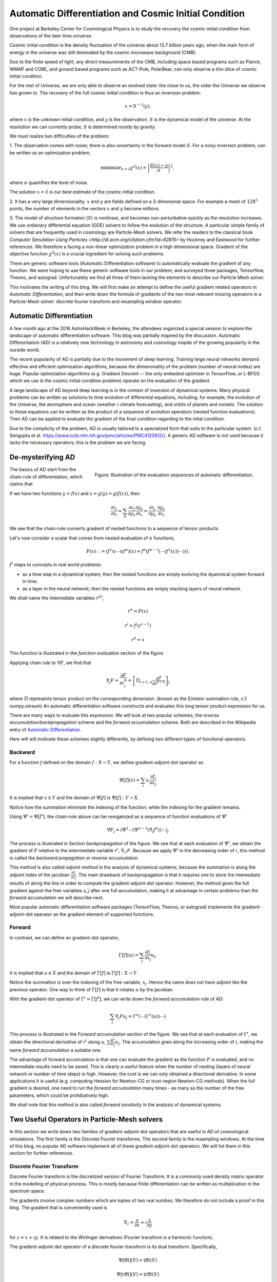 Automatic Differentiation and Cosmic Initial Condition
======================================================

One project at Berkeley Center for Cosmological Physics is to study the 
recovery the cosmic initial condition from observations of the later time universe.

Cosmic initial condition is the density fluctuation of the universe about 13.7 billion years ago,
when the main form of energy in the universe was still dominated by the cosmic microwave background (CMB).

Due to the finite speed of light, any direct measurements of the CMB, 
including space based programs such as Planck, WMAP and COBE, and ground based programs such as ACT-Pole, PolarBear, 
can only observe a thin slice of cosmic initial condition.

For the rest of Universe, we are only able to observe an evolved state: the close to us, the older the Universe we observe
has grown to.
The recovery of the full cosmic initial condition is thus an inversion problem:

.. math::

    x = S^{-1}(y) .

where :math:`x` is the unknown initial condition, and :math:`y` is the observation. :math:`S` is the dynamical model
of the universe. At the resolution we can currently probe, :math:`S` is determined mostly by gravity. 


We must realize two difficulties of the problem:

1. The observation comes with noise; there is also uncertainty in the forward model :math:`S`. For a noisy inversion problem,
can be written as an optimization problem,

.. math::

    \mathrm{ minimize}_{x = \hat{x}} \chi^2(x) = \left|\frac{S(x) - y}{\sigma}\right|^2 ,

where :math:`\sigma` quantifies the level of noise.

The solution :math:`x=\hat{x}` is our best estimate of the cosmic initial condition.

2. It has a very large dimensionality. :math:`x` and :math:`y` are fields defined on a 3-dimenional space. 
For example a mesh of :math:`128^3` points, the number of elements in the vectors :math:`x` and :math:`y` become millions.

3. The model of structure formation (:math:`S`) is nonlinear, and becomes non-perturbative quickly as the resolution increases.
We use ordienary differential equation (ODE) solvers to follow the evolution of the structure.
A particular simple family of solvers that are frequently used in cosmology are Particle-Mesh solvers.
We refer the readers to the classical book
`Computer Simulation Using Particles <http://dl.acm.org/citation.cfm?id=62815>` by Hockney and Eastwood for further references.
We therefore a facing a non-linear optimization problem in a high dimensional space.
Gradient of the objective function :math:`\chi^2(x)` is a crucial ingredient for solving such problems.

There are generic software tools (Automatic Differentiation software) to automatically evaluate the gradient of any function.
We were hoping to use these generic software tools in our problem,
and surveyed three packages, Tensorflow, Theono, and autograd. Unfortunately we find all three of them
lacking the elements to describe our Particle Mesh solver.

This motivates the writing of this blog. 
We will first make an attempt to define the useful gradient related operators in `Automatic Differentiation`,
and then write down the formula of gradients of the two most relevant missing operators in a Particle-Mesh solver:
discrete fourier transform and resampling window operator.

Automatic Differentiation
-------------------------

A few month ago at the 2016 AstroHackWeek in Berkeley,
the attendees organized a special session to explore the landscape of automatic differentiation software.
This blog was partially inspired by the discussion.
Automatic Differentiation (AD) is a relatively new technology in astronomy and cosmology inspite of
the growing popularity in the ourside world.

The recent popularity of AD is partially due to the movement of deep learning.
Training large neural networks demand effective and efficient optimization algorithms, because
the dimenionality of the problem (number of neural nodes) are huge.
Popular optimization algorithms (e.g. Gradient Descent -- the only embeded optimizer in TensorFlow, or L-BFGS which we use
in the cosmic initial condition problem) operate on the evaluation of the gradient.

A large landscape of AD beyond deep learning is in the context of inversion of dynamical systems.
Many physical problems can be written as solutions to time evolution of differential equations,
including, for example, the evolution of the Universe, the atomsphere and ocean (weather / climate forecasting),
and orbits of planets and rockets.
The solution to these equations can be written as the product of a sequence of evolution operators (nested function evaluations).
Then AD can be applied to evaluate the gradient of the final condition regarding to the intial condition.

Due to the complicity of the problem, AD is usually tailored to a specialized form that suits to the particular system.
(c.f. Sengupta et al. https://www.ncbi.nlm.nih.gov/pmc/articles/PMC4120812/).
A generic AD software is not used because it lacks the necessary operators; this is the problem we are facing.

De-mysterifying AD
------------------

.. figure:: autodiff-func.svg
    :width: 50%
    :align: right

    Figure: Illustration of the evaluation sequences of automatic differentiation.

The basics of AD start from the chain-rule of differentiation, which claims that

If we have two functions :math:`y=f(x)` and :math:`z=g(y)=g(f(x))`, then

.. math::

    \frac{\partial z_j }{\partial x_i} = \sum_k \frac{\partial z_j}{\partial y_k} \frac{\partial y_k}{\partial x_i}
                        = \frac{\partial z_j}{\partial y_k} \cdot \frac{\partial y_k}{\partial x_i}

We see that the chain-rule converts gradient of nested functions to a sequence of tensor products.

Let's now consider a scalar that comes from nested evaluation of :math:`n` functions,

.. math::

    F(x) := \left(f^1 \odot \cdots \odot f^n \right)(x) = f^n(f^{n-1}(\cdots (f^1(x)) \cdots ))) .

:math:`f^i` maps to concepts in real world problems:

- as a time step in a dynamical system; then the nested functions are simply evolving the dyanmical system forward in time.

- as a layer in the neural network; then the nested functions are simply stacking layers of neural network.

We shall name the intemediate variables :math:`r^{(i)}`,

.. math::

    r^n = F(x)

    r^i = f^i(r^{i-1})

    r^0 = x

This function is illustrated in the `function evaluation` section of the figure.

Applying chain rule to :math:`\nabla F`, we find that

.. math::

    \nabla_j F = \frac{\partial F}{\partial r^0_j} = 
        \left[\Pi_{i=1, n} \frac{\partial f^i}{\partial r^{i-1}}\right]_j

where :math:`\Pi` represents tensor product on the corresponding dimension.
(known as the Einstein summation rule, c.f. `numpy.einsum`)
An automatic differentation software constructs and evaluates this long tensor product expression for us.

There are many ways to evaluate this expression.
We will look at two popular schemes, the `reverse accumulation/backpropagation` scheme and
the `forward accumulation` scheme. Both are described in the Wikipedia entry of `Automatic Differentiation <https://en.wikipedia.org/wiki/Automatic_differentiation>`_.

Here will will motivate these schemes slightly differently, by defining two different types of functional operators.

Backward
++++++++

For a function `f` defined on the domain :math:`f : X \to Y`, we define gradient-adjoint-dot operator as

.. math::

    \Psi[f](v) = \sum_i v_i \frac{\partial f_i}{\partial x_j}

It is implied that :math:`v \in Y` and the domain of :math:`\Psi[f]` is :math:`\Psi[f] : Y \to X`.

Notice how the summation eliminate the indexing of the function; while the indexing for the gradient remains.

Using :math:`\Psi^i = \Psi[f^i]`, the chain-rule above can be reorganized as a sequence of function evaluations
of :math:`\Psi^i`

.. math::

    \nabla F_j = (\Psi^1 \cdots (\Psi^{n-1}(\nabla_j f^n))\cdots)_j

The process is illustrated in Section `backpropagation` of the figure. 
We see that at each evaluation of :math:`\Psi^i`, we
obtain the gradient of :math:`F` relative to the intermiedate variable :math:`r^i`, :math:`\nabla_{r^i} F`. Because we apply
:math:`\Psi^i` in the decreasing order of :math:`i`, 
this method is called the `backward propagation` or `reverse accumulation`.

This method is also called `adjoint method` in the analysis of dynamical systems, because the summation is along the `adjoint`
index of the jacobian :math:`\frac{\partial f_i}{\partial x_j}`.
The main drawback of backpropagation is
that it requires one to store the intemediate results of along the line in order to compute the gradient-adjoint-dot operator.
However, the method gives the full gradient against the free variables `x_j` after one full accumulation, making it at advantage
in certain problems than the `forward accumulation` we will describe next.

Most popular automatic differentiation software packages (TensorFlow, Theono, or autograd) implements the
gradient-adjoint-dot operator as the gradient element of supported functions.


Forward
+++++++

In contrast, we can define an gradient-dot operator,

.. math::

    \Gamma[f](u) = \sum_j \frac{\partial f_i}{\partial x_j} u_{j}.

It is implied that :math:`u \in X` and the domain of :math:`\Gamma[f]` is :math:`\Gamma[f] : X \to Y`.

Notice the summation is over the indexing of the free variable, :math:`x_j`. Hence the name does not have `adjoint` like the previous
operator. One way to think of :math:`\Gamma[f]` is that it rotates :math:`u` by the jacobian.

With the gradient-dot operator of :math:`\Gamma^i = \Gamma[f^i]`, we can write down the `forward accumulation` rule of AD:

.. math::

    \sum_j \nabla_j F u_j = \Gamma^n (\cdots (\Gamma^1(u)) \cdots)

This process is illustrated in the `Forward accumulation` section of the figure.
We see that at each evaluation of :math:`\Gamma^i`, we obtain the directional
derivative of :math:`r^i` along :math:`u`, :math:`\sum \frac{\partial r^i}{\partial x_j} u_j`. The accumulation goes along the increasing
order of :math:`i`, making the name `forward accumulation` a suitable one.

The advantage of forward accumulation is that one can evaluate the gradient as the function :math:`F` is evaluated, and no intemediate
results need to be saved. This is clearly a useful feature when the number of nesting (layers of neural network or number of time steps)
is high.
However, the cost is we can only obtained a directional derivative. In some applications it is useful (e.g. computing Hession for Newton-CG or trust-region
Newton-CG methods). When the full gradient is desired, one need to run
the `forward accumulation` many times - as many as the number of the free parameters, which could be prohibatively high.

We shall note that this method is also called `forward senstivity` in the analysis of dynamical systems.

Two Useful Operators in Particle-Mesh solvers
---------------------------------------------

In this section we write down two families of gradient-adjoint-dot operators that are useful in AD of cosmological simulations.
The first family is the Discrete Fourier transforms. The second family is the resampling windows. At the time of this blog,
no popular AD software implement all of these gradient-adjoint-dot operators. We will list them in this section for further 
references.

Discrete Fourier Transform
++++++++++++++++++++++++++

Discrete Fourier transform is the discretized version of Fourier Transform.
It is a commonly used density matrix operator in the modelling of physical process.
This is mostly because finite differentiation can be written as multiplication
in the spectrum space.

The gradients involve complex numbers which are tuples of two real numbes. We therefore do not include a proof
in this blog. The gradient that is conveniently used is

.. math::

    \nabla_z = \frac{\partial}{\partial x} + \imath \frac{\partial}{\partial y}

for :math:`z = x + \imath y`. It is related to the Wirtinger derivatives (Fourier transform is a harmonic function).

The gradient-adjoint-dot operator of a discrete fourier transform
is its dual transform. Specifically,

.. math::

    \Psi[\mathrm{fft}](V) = \mathrm{ifft}(V)

    \Psi[\mathrm{rfft}](V) = \mathrm{irfft}(V)

    \Psi[\mathrm{ifft}](V) = \mathrm{fft}(V)

    \Psi[\mathrm{irfft}](V)_j = \left\{
                \begin{matrix}
                        \mathrm{rfft}(V)_j & \mathrm{ if } j = N - j, \\
                            2 \mathrm{rfft}(V) & \mathrm{ if } j \neq N - j.
                \end{matrix} \right.


where :math:`\Psi` is the gradient-adjoint-dot operator. Notably, the free variable `X` do not show up in the 
final expressions. This is because Fourier transforms are linear operators. We also notice that the gradient of
complex to real transform has an additional factor of 2 for most modes.
This is because the hermitian conjugate frequency mode also contributes to the gradient.

The complex version of Discrete Fourier Transform is implemented in TensorFlow (GPU only), Theono, and autograd. Though
it appears the version in autograd is incorrect. The real-complex transforms 
are not implemented in any of the packages.

Resampling Windows
++++++++++++++++++

The resampling window converts a field representation between particles and meshes.
It is written as

.. math::

    B_j(p, q, A) = \sum_i W(p^i, q^j) A_i

where :math:`p^i` is the position of `i`-th particle/grid point and :math:`q^j` is the position
of `j`-th particle/grid point; both are usually vectors themselves (the universe has 3 spatial dimensions).
:math:`W` is the resampling window function. A popular form is the
cloud in cell window, which represents a linear interpolation:

.. math::

    W(x, y) = \Pi_{a} (1 - h^{-1}\left|x_a - y_a\right|)

for a given size of the window :math:`h`.

Most windows are seperatable, which means they can be written as a product of
a scalar function :math:`W_1`,

.. math::

    W(x, y) = \Pi_{a} W_1(\left|x_a - y_a\right|),

For these windows,

.. math::

    \frac{\partial W}{\partial x_a} = \frac{\partial W}{\partial y_a} = 
    W_1^\prime(\left|x_a - y_a\right|) \Pi_{b \neq a} W1(\left|x_b - y_b\right|) 

We can then write down the gradient-adjoint-dot operator of the window

.. math::

    \Psi[B, p](v)_{(i,a)} = \sum_j \frac{\partial W(p^i, q^j)}{\partial p^i_a} A_i v_j

    \Psi[B, q](v)_{(j,a)} = \sum_i \frac{\partial W(p^i, q^j)}{\partial q^j_a} A_i v_j

    \Psi[B, A](v)_i =  \sum_j W(p^i - q^j) v_j

The first gradient corresponds to the displacement of the source. The second gradient corresponds to
the displacment of the destination. The third gradient corresponds to the evolution of the field.
Usually in a particle mesh simulation, either one of the source and the destination is a fixed grid, and
the corresponding gradient vanishes.

They are a bit complicated because we need to loop of the spatial dimension index :math:`a`.

Unlike the partial support of Fourier Transforms, none of the three packages we surveyed
(TensorFlow, Theono and autograd) recognizes these resampling window operators.
Fully implementing these operators will remove the final barrier between a generic AD software
and our cosmic initial condition problem.
